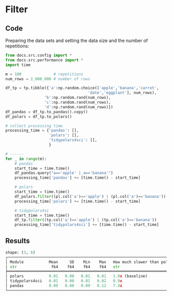 

* Filter
** Code
Preparing the data sets and setting the data size and the number of repetitions:

#+BEGIN_SRC python :exports code :results none :tangle src-filter.py :cache yes :noweb no :session *Python-Org*
from docs.src.config import *
from docs.src.performance import *
import time

m = 100              # repetitions
num_rows = 2_000_000 # number of rows

df_tp = tp.tibble({'a':np.random.choice(['apple','banana','carrot',
                                    'date','eggplant'], num_rows), 
                 'b':np.random.rand(num_rows),
                 'c':np.random.rand(num_rows),
                 'd':np.random.rand(num_rows)})
df_pandas = df_tp.to_pandas().copy()
df_polars = df_tp.to_polars()
#+END_SRC


#+BEGIN_SRC python :exports code :results none :tangle src-filter.py :cache yes :noweb no :session *Python-Org*
# collect processing time
processing_time = {'pandas': [],
                   'polars': [],
                   'tidypolars4sci': [],
                   }

# ------
for _ in range(m):
    # pandas 
    start_time = time.time()
    df_pandas.query("a=='apple' | a=='banana'")
    processing_time['pandas'] += [time.time() - start_time]
    
    # polars 
    start_time = time.time()
    df_polars.filter((pl.col('a')=='apple') | (pl.col('a')=='banana'))
    processing_time['polars'] += [time.time() - start_time]

    # tidypolars4si
    start_time = time.time()
    df_tp.filter((tp.col('a')=='apple') | (tp.col('a')=='banana'))
    processing_time['tidypolars4sci'] += [time.time() - start_time]

#+END_SRC

** Results

#+BEGIN_SRC python :exports results :results output code :tangle src-filter.py :cache yes :noweb no :session *Python-Org*
# summary
compare(processing_time).print()
#+END_SRC

#+RESULTS[23005897a276a509d3c10c34f53d464af95d0d2c]:
#+begin_src python
shape: (3, 6)
┌───────────────────────────────────────────────────────────────────────────┐
│ Module           Mean     SD    Min    Max   How much slower than polars? │
│ str               f64    f64    f64    f64   str                          │
╞═══════════════════════════════════════════════════════════════════════════╡
│ polars           0.01   0.00   0.01   0.01   1.0x (baseline)              │
│ tidypolars4sci   0.01   0.00   0.01   0.02   0.9x                         │
│ pandas           0.09   0.00   0.09   0.12   7.4x                         │
└───────────────────────────────────────────────────────────────────────────┘
#+end_src


#+BEGIN_SRC python :exports results :file "./tables-and-figures/filter.png" :results output raw :cache yes :noweb no :session *Python-Org* :tangle src-filter.py
compare_plot(processing_time, n=num_rows, rep=m)
fns = ["./tables-and-figures/" + f'filter.png']
[plt.savefig(fn) for fn in fns]

print(# "#+begin_src org \n"# # # 
    # "#+ATTR_ORG: :width 200/250/300/400/500/600\n"
    # "#+ATTR_LATEX: :width 1\textwidth :placement [ht!]\n"
    # "#+CAPTION: Comparing performance for pivot_wide()\n"
    # "#+Name: fig-pivot-wide\n"
    "[[./tables-and-figures/filter.png]]\n"
    # "#+end_src\n"# # # 
)
#+END_SRC

#+RESULTS[c0fd071a1c4698d89970fcc243198030f4450d8f]:
[[./tables-and-figures/filter.png]]
